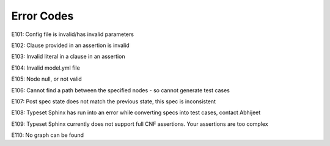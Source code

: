 Error Codes
===========


E101: Config file is invalid/has invalid parameters

E102: Clause provided in an assertion is invalid

E103: Invalid literal in a clause in an assertion

E104: Invalid model.yml file

E105: Node null, or not valid

E106: Cannot find a path between the specified nodes - so cannot generate test cases

E107: Post spec state does not match the previous state, this spec is inconsistent

E108: Typeset Sphinx has run into an error while converting specs into test cases, contact Abhijeet

E109: Typeset Sphinx currently does not support full CNF assertions. Your assertions are too complex

E110: No graph can be found
